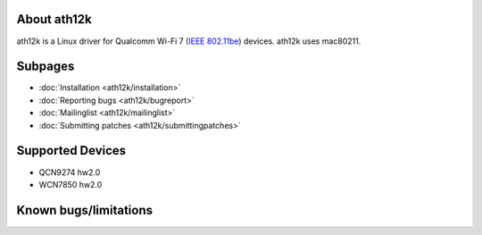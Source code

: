 About ath12k
------------

ath12k is a Linux driver for Qualcomm Wi-Fi 7 (`IEEE 802.11be <https://en.wikipedia.org/wiki/IEEE_802.11be>`__) devices. ath12k uses mac80211.

Subpages
--------

-  :doc:`Installation <ath12k/installation>`
-  :doc:`Reporting bugs <ath12k/bugreport>`
-  :doc:`Mailinglist <ath12k/mailinglist>`
-  :doc:`Submitting patches <ath12k/submittingpatches>`

Supported Devices
-----------------

-  QCN9274 hw2.0
-  WCN7850 hw2.0

Known bugs/limitations
----------------------
